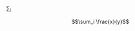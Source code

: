 #+OPTIONS: tex:t

\Sum$_i$ \frac{x}{y}

$$\sum_i \frac{x}{y}$$

\begin{equation}
\sum_i \frac{x}{y}
\end{equation}

